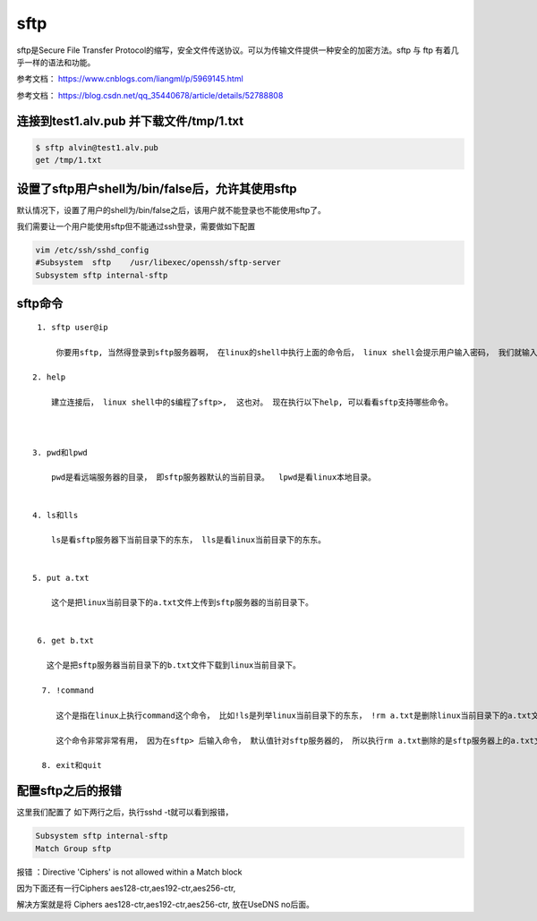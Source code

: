 sftp
#########

sftp是Secure File Transfer Protocol的缩写，安全文件传送协议。可以为传输文件提供一种安全的加密方法。sftp 与 ftp 有着几乎一样的语法和功能。

参考文档： https://www.cnblogs.com/liangml/p/5969145.html

参考文档： https://blog.csdn.net/qq_35440678/article/details/52788808




连接到test1.alv.pub 并下载文件/tmp/1.txt
======================================================

.. code-block:: bash

    $ sftp alvin@test1.alv.pub
    get /tmp/1.txt


设置了sftp用户shell为/bin/false后，允许其使用sftp
============================================================

默认情况下，设置了用户的shell为/bin/false之后，该用户就不能登录也不能使用sftp了。

我们需要让一个用户能使用sftp但不能通过ssh登录，需要做如下配置

.. code-block:: bash

    vim /etc/ssh/sshd_config
    #Subsystem  sftp    /usr/libexec/openssh/sftp-server
    Subsystem sftp internal-sftp




sftp命令
===============

::

    1. sftp user@ip

        你要用sftp, 当然得登录到sftp服务器啊， 在linux的shell中执行上面的命令后， linux shell会提示用户输入密码， 我们就输入password吧。 这样就成功建立了sftp连接。

   2. help

       建立连接后， linux shell中的$编程了sftp>,  这也对。 现在执行以下help, 可以看看sftp支持哪些命令。



   3. pwd和lpwd

       pwd是看远端服务器的目录， 即sftp服务器默认的当前目录。  lpwd是看linux本地目录。


   4. ls和lls

       ls是看sftp服务器下当前目录下的东东， lls是看linux当前目录下的东东。


   5. put a.txt

       这个是把linux当前目录下的a.txt文件上传到sftp服务器的当前目录下。


    6. get b.txt

      这个是把sftp服务器当前目录下的b.txt文件下载到linux当前目录下。

     7. !command

        这个是指在linux上执行command这个命令， 比如!ls是列举linux当前目录下的东东， !rm a.txt是删除linux当前目录下的a.txt文件。

        这个命令非常非常有用， 因为在sftp> 后输入命令， 默认值针对sftp服务器的， 所以执行rm a.txt删除的是sftp服务器上的a.txt文件， 而非本地的linux上的a.txt文件。

     8. exit和quit


配置sftp之后的报错
=========================

这里我们配置了 如下两行之后，执行sshd -t就可以看到报错，

.. code-block:: bash

    Subsystem sftp internal-sftp
    Match Group sftp

报错 ：Directive 'Ciphers' is not allowed within a Match block


因为下面还有一行Ciphers aes128-ctr,aes192-ctr,aes256-ctr,


解决方案就是将 Ciphers aes128-ctr,aes192-ctr,aes256-ctr, 放在UseDNS no后面。